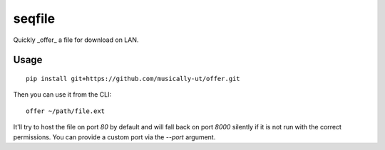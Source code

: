 seqfile
=======

|BuildStatus|

Quickly _offer_ a file for download on LAN.

Usage
-----

::

    pip install git+https://github.com/musically-ut/offer.git

Then you can use it from the CLI:

::

    offer ~/path/file.ext

It'll try to host the file on port `80` by default and will fall back on port
`8000` silently if it is not run with the correct permissions. You can provide
a custom port via the `--port` argument.

.. |BuildStatus| image:: https://travis-ci.org/musically-ut/offer.svg?branch=master
   :target: https://travis-ci.org/musically-ut/offer

